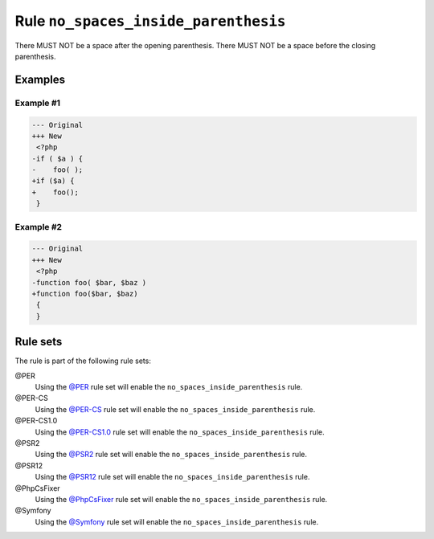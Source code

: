=====================================
Rule ``no_spaces_inside_parenthesis``
=====================================

There MUST NOT be a space after the opening parenthesis. There MUST NOT be a
space before the closing parenthesis.

Examples
--------

Example #1
~~~~~~~~~~

.. code-block:: diff

   --- Original
   +++ New
    <?php
   -if ( $a ) {
   -    foo( );
   +if ($a) {
   +    foo();
    }

Example #2
~~~~~~~~~~

.. code-block:: diff

   --- Original
   +++ New
    <?php
   -function foo( $bar, $baz )
   +function foo($bar, $baz)
    {
    }

Rule sets
---------

The rule is part of the following rule sets:

@PER
  Using the `@PER <./../../ruleSets/PER.rst>`_ rule set will enable the ``no_spaces_inside_parenthesis`` rule.

@PER-CS
  Using the `@PER-CS <./../../ruleSets/PER-CS.rst>`_ rule set will enable the ``no_spaces_inside_parenthesis`` rule.

@PER-CS1.0
  Using the `@PER-CS1.0 <./../../ruleSets/PER-CS1.0.rst>`_ rule set will enable the ``no_spaces_inside_parenthesis`` rule.

@PSR2
  Using the `@PSR2 <./../../ruleSets/PSR2.rst>`_ rule set will enable the ``no_spaces_inside_parenthesis`` rule.

@PSR12
  Using the `@PSR12 <./../../ruleSets/PSR12.rst>`_ rule set will enable the ``no_spaces_inside_parenthesis`` rule.

@PhpCsFixer
  Using the `@PhpCsFixer <./../../ruleSets/PhpCsFixer.rst>`_ rule set will enable the ``no_spaces_inside_parenthesis`` rule.

@Symfony
  Using the `@Symfony <./../../ruleSets/Symfony.rst>`_ rule set will enable the ``no_spaces_inside_parenthesis`` rule.
